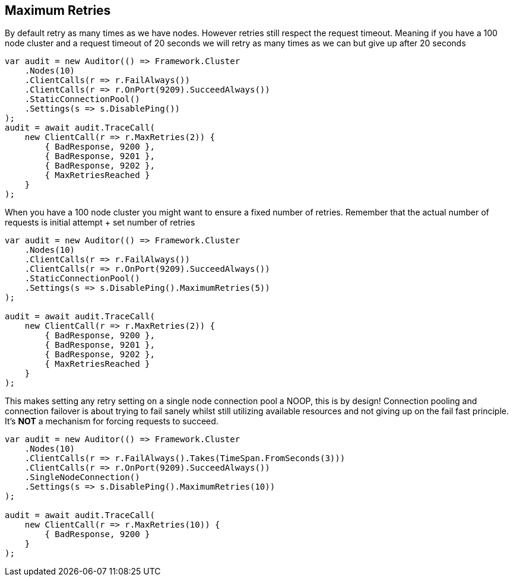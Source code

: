 :ref_current: https://www.elastic.co/guide/en/elasticsearch/reference/current

:github: https://github.com/elastic/elasticsearch-net

:nuget: https://www.nuget.org/packages

[[maximum-retries]]
== Maximum Retries

By default retry as many times as we have nodes. However retries still respect the request timeout.
Meaning if you have a 100 node cluster and a request timeout of 20 seconds we will retry as many times as we can
but give up after 20 seconds

[source,csharp]
----
var audit = new Auditor(() => Framework.Cluster
    .Nodes(10)
    .ClientCalls(r => r.FailAlways())
    .ClientCalls(r => r.OnPort(9209).SucceedAlways())
    .StaticConnectionPool()
    .Settings(s => s.DisablePing())
);
audit = await audit.TraceCall(
    new ClientCall(r => r.MaxRetries(2)) {
        { BadResponse, 9200 },
        { BadResponse, 9201 },
        { BadResponse, 9202 },
        { MaxRetriesReached }
    }
);
----

When you have a 100 node cluster you might want to ensure a fixed number of retries.
Remember that the actual number of requests is initial attempt + set number of retries

[source,csharp]
----
var audit = new Auditor(() => Framework.Cluster
    .Nodes(10)
    .ClientCalls(r => r.FailAlways())
    .ClientCalls(r => r.OnPort(9209).SucceedAlways())
    .StaticConnectionPool()
    .Settings(s => s.DisablePing().MaximumRetries(5))
);

audit = await audit.TraceCall(
    new ClientCall(r => r.MaxRetries(2)) {
        { BadResponse, 9200 },
        { BadResponse, 9201 },
        { BadResponse, 9202 },
        { MaxRetriesReached }
    }
);
----

This makes setting any retry setting on a single node connection pool a NOOP, this is by design!
Connection pooling and connection failover is about trying to fail sanely whilst still utilizing available resources and
not giving up on the fail fast principle. It's *NOT* a mechanism for forcing requests to succeed.

[source,csharp]
----
var audit = new Auditor(() => Framework.Cluster
    .Nodes(10)
    .ClientCalls(r => r.FailAlways().Takes(TimeSpan.FromSeconds(3)))
    .ClientCalls(r => r.OnPort(9209).SucceedAlways())
    .SingleNodeConnection()
    .Settings(s => s.DisablePing().MaximumRetries(10))
);

audit = await audit.TraceCall(
    new ClientCall(r => r.MaxRetries(10)) {
        { BadResponse, 9200 }
    }
);
----

